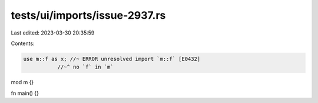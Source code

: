 tests/ui/imports/issue-2937.rs
==============================

Last edited: 2023-03-30 20:35:59

Contents:

.. code-block:: rs

    use m::f as x; //~ ERROR unresolved import `m::f` [E0432]
               //~^ no `f` in `m`

mod m {}

fn main() {}


